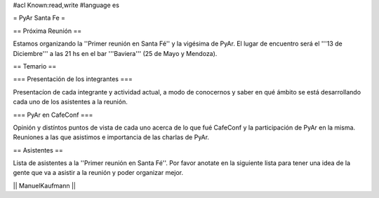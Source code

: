 #acl Known:read,write
#language es

= PyAr Santa Fe =

== Próxima Reunión ==

Estamos organizando la ''Primer reunión en Santa Fé'' y la vigésima de PyAr. El lugar de encuentro será el '''13 de Diciembre''' a las 21 hs en el bar '''Baviera''' (25 de Mayo y Mendoza).

== Temario ==

=== Presentación de los integrantes ===

Presentacíon de cada integrante y actividad actual, a modo de conocernos y saber en qué ámbito se está desarrollando cada uno de los asistentes a la reunión.

=== PyAr en CafeConf ===

Opinión y distíntos puntos de vista de cada uno acerca de lo que fué CafeConf y la participación de PyAr en la misma. Reuniones a las que asistimos e importancia de las charlas de PyAr.


== Asistentes ==

Lista de asistentes a la ''Primer reunión en Santa Fé''. Por favor anotate en la siguiente lista para tener una idea de la gente que va a asistir a la reunión y poder organizar mejor.

|| ManuelKaufmann ||
